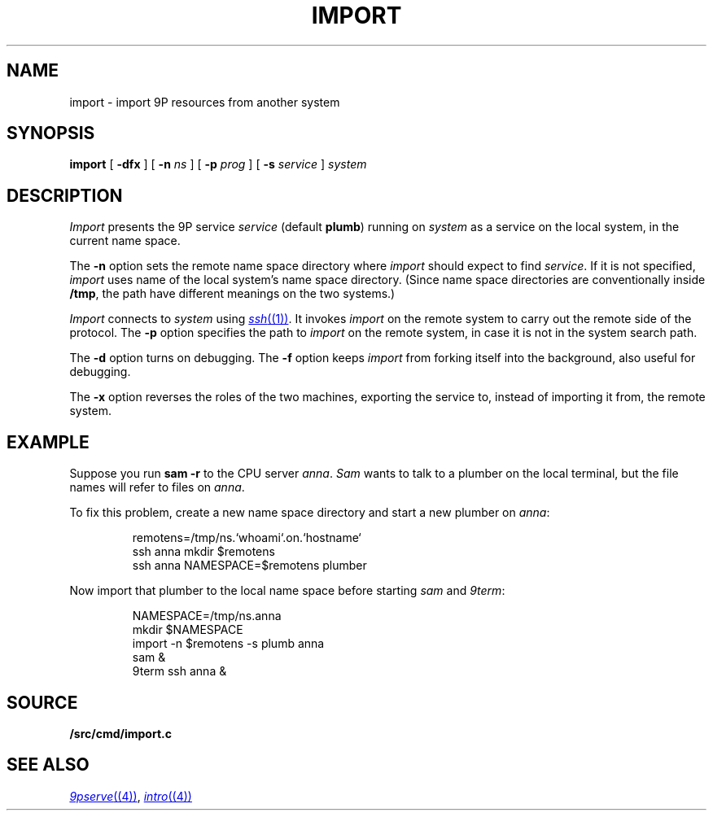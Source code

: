 .TH IMPORT 4
.SH NAME
import \- import 9P resources from another system
.SH SYNOPSIS
.B import
[
.B -dfx
]
[
.B -n
.I ns
]
[
.B -p
.I prog
]
[
.B -s
.I service
]
.I system
.SH DESCRIPTION
.I Import
presents the 9P service
.I service
(default
.BR plumb )
running on
.I system
as a service on the local system,
in the current name space.
.PP
The
.B -n
option sets the remote name space directory
where
.I import
should expect to find
.IR service .
If it is not specified,
.I import
uses name of the local system's name space directory.
(Since name space directories are conventionally inside
.BR /tmp ,
the path have different meanings on the two systems.)
.PP
.I Import
connects to
.I system
using
.MR ssh (1) .
It invokes
.I import
on the remote system to carry out the remote
side of the protocol.
The
.B -p
option specifies the path to
.I import
on the remote system, in case it is not in the system search path.
.PP
The
.B -d
option turns on debugging.
The
.B -f
option keeps
.I import
from forking itself into the background, also useful for debugging.
.PP
The
.B -x
option reverses the roles of the two machines,
exporting the service to, instead of importing it from,
the remote system.
.SH EXAMPLE
Suppose you run
.B sam
.B -r
to the CPU server
.IR anna .
.I Sam
wants to talk to a plumber on the local terminal,
but the file names will refer to files on
.IR anna .
.PP
To fix this problem, create a new name space directory
and start a new plumber on
.IR anna :
.IP
.EX
remotens=/tmp/ns.`whoami`.on.`hostname`
ssh anna mkdir $remotens
ssh anna NAMESPACE=$remotens plumber
.EE
.LP
Now import that plumber to the local name space before starting
.I sam
and
.IR 9term :
.IP
.EX
NAMESPACE=/tmp/ns.anna
mkdir $NAMESPACE
import -n $remotens -s plumb anna
sam &
9term ssh anna &
.EE
.SH SOURCE
.B \*9/src/cmd/import.c
.SH SEE ALSO
.MR 9pserve (4) ,
.MR intro (4)
